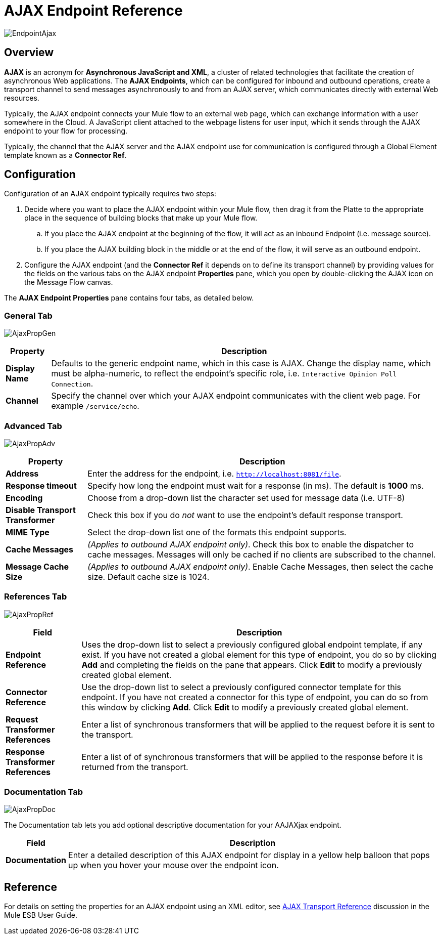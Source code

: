 = AJAX Endpoint Reference

image:EndpointAjax.png[EndpointAjax]

== Overview

*AJAX* is an acronym for *Asynchronous JavaScript and XML*, a cluster of related technologies that facilitate the creation of asynchronous Web applications. The *AJAX Endpoints*, which can be configured for inbound and outbound operations, create a transport channel to send messages asynchronously to and from an AJAX server, which communicates directly with external Web resources.

Typically, the AJAX endpoint connects your Mule flow to an external web page, which can exchange information with a user somewhere in the Cloud. A JavaScript client attached to the webpage listens for user input, which it sends through the AJAX endpoint to your flow for processing.

Typically, the channel that the AJAX server and the AJAX endpoint use for communication is configured through a Global Element template known as a *Connector Ref*.

== Configuration

Configuration of an AJAX endpoint typically requires two steps:

. Decide where you want to place the AJAX endpoint within your Mule flow, then drag it from the Platte to the appropriate place in the sequence of building blocks that make up your Mule flow.
.. If you place the AJAX endpoint at the beginning of the flow, it will act as an inbound Endpoint (i.e. message source).
.. If you place the AJAX building block in the middle or at the end of the flow, it will serve as an outbound endpoint.
. Configure the AJAX endpoint (and the *Connector Ref* it depends on to define its transport channel) by providing values for the fields on the various tabs on the AJAX endpoint *Properties* pane, which you open by double-clicking the AJAX icon on the Message Flow canvas.

The *AJAX Endpoint Properties* pane contains four tabs, as detailed below.

=== General Tab

image:AjaxPropGen.png[AjaxPropGen]

[%header%autowidth.spread]
|===
|Property |Description
|*Display Name* |Defaults to the generic endpoint name, which in this case is AJAX. Change the display name, which must be alpha-numeric, to reflect the endpoint's specific role, i.e. `Interactive Opinion Poll Connection`.
|*Channel* |Specify the channel over which your AJAX endpoint communicates with the client web page. For example `/service/echo`.
|===

=== Advanced Tab

image:AjaxPropAdv.png[AjaxPropAdv]

[%header%autowidth.spread]
|===
|Property |Description
|*Address* |Enter the address for the endpoint, i.e. `http://localhost:8081/file`.
|*Response timeout* |Specify how long the endpoint must wait for a response (in ms). The default is *1000* ms.
|*Encoding* |Choose from a drop-down list the character set used for message data (i.e. UTF-8)
|*Disable Transport Transformer* |Check this box if you do _not_ want to use the endpoint's default response transport.
|*MIME Type* |Select the drop-down list one of the formats this endpoint supports.
|*Cache Messages* |_(Applies to outbound AJAX endpoint only)_. Check this box to enable the dispatcher to cache messages. Messages will only be cached if no clients are subscribed to the channel.
|*Message Cache Size* |_(Applies to outbound AJAX endpoint only)_. Enable Cache Messages, then select the cache size. Default cache size is 1024.
|===

=== References Tab

image:AjaxPropRef.png[AjaxPropRef]

[%header%autowidth.spread]
|===
|Field |Description
|*Endpoint Reference* |Uses the drop-down list to select a previously configured global endpoint template, if any exist. If you have not created a global element for this type of endpoint, you do so by clicking *Add* and completing the fields on the pane that appears. Click *Edit* to modify a previously created global element.
|*Connector Reference* |Use the drop-down list to select a previously configured connector template for this endpoint. If you have not created a connector for this type of endpoint, you can do so from this window by clicking *Add*. Click *Edit* to modify a previously created global element.
|*Request Transformer References* |Enter a list of synchronous transformers that will be applied to the request before it is sent to the transport.
|*Response Transformer References* |Enter a list of of synchronous transformers that will be applied to the response before it is returned from the transport.
|===

=== Documentation Tab

image:AjaxPropDoc.png[AjaxPropDoc]

The Documentation tab lets you add optional descriptive documentation for your AAJAXjax endpoint.

[%header%autowidth.spread]
|===
|Field |Description
|*Documentation* |Enter a detailed description of this AJAX endpoint for display in a yellow help balloon that pops up when you hover your mouse over the endpoint icon.
|===

== Reference

For details on setting the properties for an AJAX endpoint using an XML editor, see link:/mule\-user\-guide/v/3\.4/ajax-transport-reference[AJAX Transport Reference] discussion in the Mule ESB User Guide.

